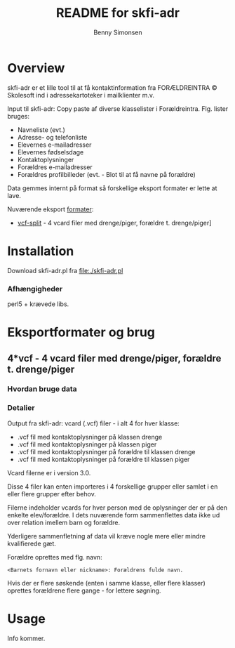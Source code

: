 #+TITLE:	README for skfi-adr
#+AUTHOR:	Benny Simonsen
#+EMAIL:	benny@slbs.dk
#+STARTUP:	content

* Overview
  :PROPERTIES:
  :CUSTOM_ID: Overview
  :END:

  skfi-adr er et lille tool til at få kontaktinformation fra
  FORÆLDREINTRA © Skolesoft ind i adressekartoteker i mailklienter m.v.

  Input til skfi-adr: Copy paste af diverse klasselister i
  Forældreintra. Flg. lister bruges:
  - Navneliste (evt.)
  - Adresse- og telefonliste
  - Elevernes e-mailadresser
  - Elevernes fødselsdage
  - Kontaktoplysninger
  - Forældres e-mailadresser
  - Forældres profilbilleder (evt. - Blot til at få navne på forældre)

  Data gemmes internt på format så forskellige eksport formater er
  lette at lave.

  Nuværende eksport [[#Formater-Brug][formater]]:
  - [[#Formater-Brug.vcf-split][vcf-split]] - 4 vcard filer med drenge/piger, forældre t. drenge/piger]


* Installation
  :PROPERTIES:
  :CUSTOM_ID: Installation
  :END:

  Download skfi-adr.pl fra file:./skfi-adr.pl


*** Afhængigheder
    perl5 + krævede libs.

* Eksportformater og brug
  :PROPERTIES:
  :CUSTOM_ID: Formater-Brug
  :END:

** 4*vcf - 4 vcard filer med drenge/piger, forældre t. drenge/piger
  :PROPERTIES:
  :CUSTOM_ID: Formater-Brug.vcf-split
  :END:

*** Hvordan bruge data
  :PROPERTIES:
  :CUSTOM_ID: Formater-Brug.vcf-split.usage
  :END:
*** Detalier
  :PROPERTIES:
  :CUSTOM_ID: Formater-Brug.vcf-split.details
  :END:
Output fra skfi-adr: vcard (.vcf) filer - i alt 4 for hver klasse:
- .vcf fil med kontaktoplysninger på klassen drenge
- .vcf fil med kontaktoplysninger på klassen piger
- .vcf fil med kontaktoplysninger på forældre til klassen drenge
- .vcf fil med kontaktoplysninger på forældre til klassen piger

Vcard filerne er i version 3.0.

Disse 4 filer kan enten importeres i 4 forskellige grupper eller
samlet i en eller flere grupper efter behov.

Filerne indeholder vcards for hver person med de oplysninger der er
på den enkelte elev/forældre. I dets nuværende form sammenflettes data
ikke ud over relation imellem barn og forældre.

Yderligere sammenfletning af data vil kræve nogle mere eller mindre
kvalifierede gæt.

Forældre oprettes med flg. navn:
: <Barnets fornavn eller nickname>: Forældrens fulde navn.
Hvis der er flere søskende (enten i samme klasse, eller flere
klasser) oprettes forældrene flere gange - for lettere søgning.

* Usage
Info kommer.



